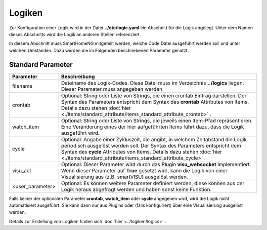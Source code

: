 .. index:: Logiken; Konfiguration

#######
Logiken
#######

Zur Konfiguration einer Logik wird in der Datei **../etc/logic.yaml** ein Abschnitt für die
Logik angelegt. Unter dem Namen dieses Abschnitts wird die Logik an anderen Stellen referenziert.

In diesem Abschnitt muss SmartHomeNG mitgeteilt werden, welche Code Datei ausgeführt werden soll
und unter welchen Umständen. Dazu werden die im Folgenden beschriebenen Parameter genutzt.


Standard Parameter
------------------


+------------------+-------------------------------------------------------------------------------------------+
| **Parameter**    | **Beschreibung**                                                                          |
+==================+===========================================================================================+
| filename         | Dateiname des Logik-Codes. Diese Datei muss im Verzeichnis **../logics**  liegen. Dieser  |
|                  | Parameter muss angegeben werden.                                                          |
+------------------+-------------------------------------------------------------------------------------------+
| crontab          | Optional: String oder Liste von Strings, die einen crontab Eintrag darstellen. Der Syntax |
|                  | des Parameters entspricht dem Syntax des **crontab** Attributes von Items.  Details dazu  |
|                  | stehen :doc:`hier <./items/standard_attribute/items_standard_attribute_crontab>` .        |
+------------------+-------------------------------------------------------------------------------------------+
| watch_item       | Optional: String oder Liste von Strings, die jeweils einen Item-Pfad repräsentieren.      |
|                  | Eine Veränderung eines der hier aufgeführten Items führt dazu, dass die Logik ausgeführt  |
|                  | wird.                                                                                     |
+------------------+-------------------------------------------------------------------------------------------+
| cycle            | Optional: Angabe einer Zykluszeit, die angibt, in welchem Zeitabstand die Logik           |
|                  | periodisch ausgelöst werden soll. Der Syntax des Parameters entspricht dem Syntax des     |
|                  | **cycle** Attributes von Items. Details dazu stehen                                       |
|                  | :doc:`hier <./items/standard_attribute/items_standard_attribute_cycle>` .                 |
+------------------+-------------------------------------------------------------------------------------------+
| visu_acl         | Optional: Dieser Parameter wird durch das Plugin **visu_websocket**                       |
|                  | implementiert. Wenn dieser Parameter auf **True** gesetzt wird, kann die Logik            |
|                  | von einer Visualisierung aus (z.B. smartVISU) ausgelöst werden.                           |
+------------------+-------------------------------------------------------------------------------------------+
| <user_parameter> | Optional: Es können weitere Parameter definiert werden, diese können aus der              |
|                  | Logik heraus abgefragt werden und haben sonst keine Funktion.                             |
+------------------+-------------------------------------------------------------------------------------------+

Falls keiner der optionalen Parameter **crontab**, **watch_item** oder **cycle** angegeben wird, wird
die Logik nicht automatisiert ausgeführt. Sie kann dann nur aus Plugins oder (falls konfiguriert) über
eine Visualisierung ausgelöst werden.


Details zur Erstellung von Logiken finden sich :doc:`hier <../logiken/logics>` .
